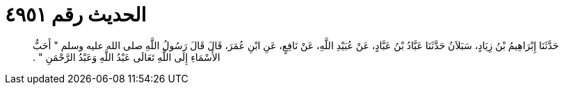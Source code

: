 
= الحديث رقم ٤٩٥١

[quote.hadith]
حَدَّثَنَا إِبْرَاهِيمُ بْنُ زِيَادٍ، سَبَلاَنُ حَدَّثَنَا عَبَّادُ بْنُ عَبَّادٍ، عَنْ عُبَيْدِ اللَّهِ، عَنْ نَافِعٍ، عَنِ ابْنِ عُمَرَ، قَالَ قَالَ رَسُولُ اللَّهِ صلى الله عليه وسلم ‏"‏ أَحَبُّ الأَسْمَاءِ إِلَى اللَّهِ تَعَالَى عَبْدُ اللَّهِ وَعَبْدُ الرَّحْمَنِ ‏"‏ ‏.‏